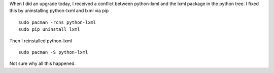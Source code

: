 .. title: lxml
.. slug: lxml
.. date: 2015-05-03 16:40:13 UTC-05:00
.. tags: 
.. categories: Linux 
.. link: 
.. description: 
.. type: text

When I did an upgrade today, I received a conflict between python-lxml
and the lxml package in the python tree. I fixed this by uninstalling
python-lxml and lxml via pip

::

   sudo pacman -rcns python-lxml
   sudo pip uninstall lxml

Then I reinstalled python-lxml

::

   sudo pacman -S python-lxml

Not sure why all this happened.
